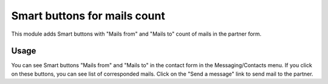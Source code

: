 Smart buttons for mails count
=============================

This module adds Smart buttons with "Mails from" and "Mails to" count of mails in the partner form.

Usage
-----

You can see Smart buttons "Mails from" and "Mails to" in the contact form in the Messaging/Contacts menu. If you click on these buttons, you can see list of corresponded mails. Click on the "Send a message" link to send mail to the partner.

